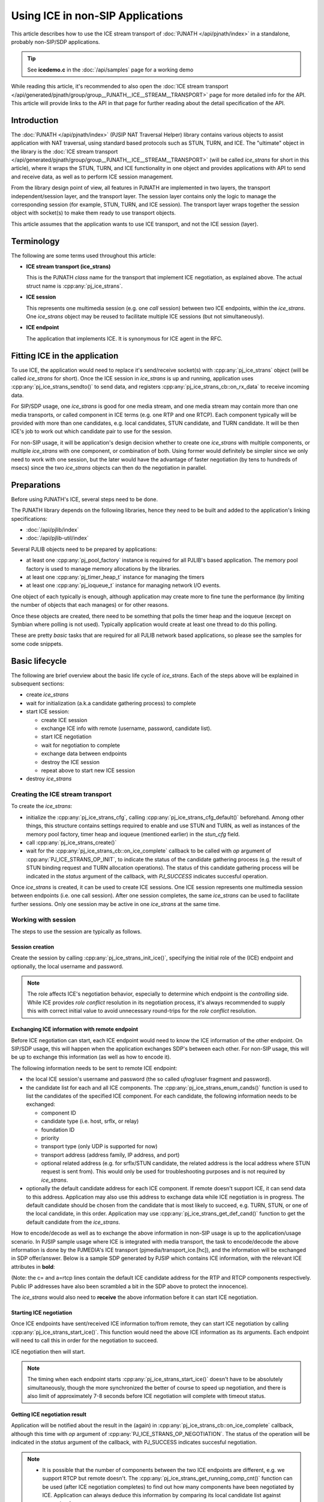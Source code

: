 Using ICE in non-SIP Applications
=======================================================

This article describes how to use the ICE stream transport of :doc:`PJNATH </api/pjnath/index>` in a standalone, probably non-SIP/SDP applications.

.. tip::

        See **icedemo.c** in the :doc:`/api/samples` page for a working demo

While reading this article, it's recommended to also open the :doc:`ICE stream transport </api/generated/pjnath/group/group__PJNATH__ICE__STREAM__TRANSPORT>` page for more detailed info for the API. This article will provide links to the API in that page for further reading about the detail specification of the API.

Introduction
----------------------

The :doc:`PJNATH </api/pjnath/index>` (PJSIP NAT Traversal Helper) library contains various objects to assist application with NAT traversal, using standard based protocols such as STUN, TURN, and ICE. The "ultimate" object in the library is the :doc:`ICE stream transport </api/generated/pjnath/group/group__PJNATH__ICE__STREAM__TRANSPORT>` (will be called *ice_strans* for short in this article), where it wraps the STUN, TURN, and ICE functionality in one object and provides applications with API to send and receive data, as well as to perform ICE session management.

From the library design point of view, all features in PJNATH are implemented in two layers, the transport independent/session layer, and the transport layer. The session layer contains only the logic to manage the corresponding session (for example, STUN, TURN, and ICE session). The transport layer wraps together the session object with socket(s) to make them ready to use transport objects.

This article assumes that the application wants to use ICE transport, and not the ICE session (layer).


Terminology
-----------

The following are some terms used throughout this article:

- **ICE stream transport (ice_strans)**

  This is the PJNATH *class* name for the transport that implement ICE negotiation, as explained above. The actual struct name is :cpp:any:`pj_ice_strans`.

- **ICE session**

  This represents one multimedia session (e.g. one *call* session) between two ICE endpoints, within the *ice_strans*. One *ice_strans* object may be reused to facilitate multiple ICE sessions (but not simultaneously).

- **ICE endpoint**

  The application that implements ICE. It is synonymous for ICE agent in the RFC.


Fitting ICE in the application
------------------------------

To use ICE, the application would need to replace it's send/receive socket(s) with :cpp:any:`pj_ice_strans` object (will be called *ice_strans* for short). Once the ICE session in *ice_strans* is up and running, application uses :cpp:any:`pj_ice_strans_sendto()` to send data, and registers :cpp:any:`pj_ice_strans_cb::on_rx_data` to receive incoming data.

For SIP/SDP usage, one *ice_strans* is good for one media stream, and one media stream may contain more than one media transports, or called component in ICE terms (e.g. one RTP and one RTCP). Each component typically will be provided with more than one candidates, e.g. local candidates, STUN candidate, and TURN candidate. It will be then ICE's job to work out which candidate pair to use for the session.

For non-SIP usage, it will be application's design decision whether to create one *ice_strans* with multiple components, or multiple *ice_strans* with one component, or combination of both. Using former would definitely be simpler since we only need to work with one session, but the later would have the advantage of faster negotiation (by tens to hundreds of msecs) since the two *ice_strans* objects can then do the negotiation in parallel.


Preparations
------------

Before using PJNATH's ICE, several steps need to be done.

The PJNATH library depends on the following libraries, hence they need to be built and added to the application's linking specifications: 

* :doc:`/api/pjlib/index`
* :doc:`/api/pjlib-util/index`

Several PJLIB objects need to be prepared by applications: 

* at least one :cpp:any:`pj_pool_factory` instance is required for all PJLIB's based application. The memory pool factory is used to manage memory allocations by the libraries.
* at least one :cpp:any:`pj_timer_heap_t` instance for managing the timers 
* at least one :cpp:any:`pj_ioqueue_t` instance for managing network I/O events.

One object of each typically is enough, although application may create more to fine tune the performance (by limiting the number of objects that each manages) or for other reasons.

Once these objects are created, there need to be something that polls the timer heap and the ioqueue (except on Symbian where polling is not used). Typically application would create at least one thread to do this polling.

These are pretty *basic* tasks that are required for all PJLIB network based applications, so please see the samples for some code snippets.


Basic lifecycle
---------------

The following are brief overview about the basic life cycle of
*ice_strans*. Each of the steps above will be explained in subsequent
sections: 

* create *ice_strans* 
* wait for initialization (a.k.a candidate gathering process) to complete 
* start ICE session: 

  - create ICE session 
  - exchange ICE info with remote (username, password, candidate list). 
  - start ICE negotiation 
  - wait for negotiation to complete 
  - exchange data between endpoints 
  - destroy the ICE session 
  - repeat above to start new ICE session 

* destroy *ice_strans*


Creating the ICE stream transport
~~~~~~~~~~~~~~~~~~~~~~~~~~~~~~~~~

To create the *ice_strans*: 

* initialize the :cpp:any:`pj_ice_strans_cfg`, calling :cpp:any:`pj_ice_strans_cfg_default()` beforehand. Among other things, this structure contains settings required to enable and use STUN and TURN, as well as instances of the memory pool  factory, timer heap and ioqueue (mentioned earlier) in the *stun_cfg* field.
* call :cpp:any:`pj_ice_strans_create()`
* wait for the :cpp:any:`pj_ice_strans_cb::on_ice_complete` callback to be called with *op* argument of :cpp:any:`PJ_ICE_STRANS_OP_INIT`, to indicate the status of the candidate gathering process (e.g. the result of STUN binding request and TURN allocation operations). The status of this candidate gathering process will be indicated in the *status* argument of the callback, with *PJ_SUCCESS* indicates succesful operation.

Once *ice_strans* is created, it can be used to create ICE sessions. One ICE session represents one multimedia session between endpoints (i.e. one call session). After one session completes, the same *ice_strans* can be used to facilitate further sessions. Only one session may be active in one *ice_strans* at the same time.


Working with session
~~~~~~~~~~~~~~~~~~~~

The steps to use the session are typically as follows.

Session creation
^^^^^^^^^^^^^^^^^^^^^^^^^^^^^^^^^^

Create the session by calling :cpp:any:`pj_ice_strans_init_ice()`, specifying the initial role of the (ICE) endpoint and optionally, the local username and password.

.. note::
        
   The role affects ICE's negotiation behavior, especially to determine which endpoint is the *controlling* side. While ICE provides *role conflict* resolution in its negotiation process, it's always recommended to supply this with correct initial value to avoid unnecessary round-trips for the *role conflict* resolution.

Exchanging ICE information with remote endpoint
^^^^^^^^^^^^^^^^^^^^^^^^^^^^^^^^^^^^^^^^^^^^^^^^^^^^^^^^^^^^^

Before ICE negotiation can start, each ICE endpoint would need to know the ICE information of the other endpoint. On SIP/SDP usage, this will happen when the application exchanges SDP's between each other. For non-SIP usage, this will be up to exchange this information (as well as how to encode it).

The following information needs to be sent to remote ICE endpoint: 

* the local ICE session's username and password (the so called *ufrag*/user fragment and password). 
* the candidate list for each and all ICE components. The :cpp:any:`pj_ice_strans_enum_cands()` function is used to list the candidates of the specified ICE component. For each candidate, the following information needs to be exchanged: 

  - component ID 
  - candidate type (i.e. host, srflx, or relay) 
  - foundation ID 
  - priority 
  - transport type (only UDP is supported for now) 
  - transport address (address family, IP address, and port) 
  - optional related address (e.g. for srflx/STUN candidate, the related address is the local address where STUN request is sent from). This would only be used for troubleshooting purposes and is not required by *ice_strans*.

* optionally the default candidate address for each ICE component. If remote doesn't support ICE, it can send data to this address. Application may also use this address to exchange data while ICE negotiation is in progress. The default candidate should be chosen from the candidate that is most likely to succeed, e.g. TURN, STUN, or one of the local candidate, in this order. Application may use :cpp:any:`pj_ice_strans_get_def_cand()` function to get the default candidate from the *ice_strans*.

How to encode/decode as well as to exchange the above information in non-SIP usage is up to the application/usage scenario. In PJSIP sample usage where ICE is integrated with media transport, the task to encode/decode the above information is done by the PJMEDIA's ICE transport (pjmedia/transport_ice.[hc]), and the information will be exchanged in SDP offer/answer. Below is a sample SDP generated by PJSIP which contains ICE information, with the relevant ICE attributes in **bold**:


.. raw:: html

        <pre>
        v=0
        o=- 3423381096 3423381096 IN IP4 81.178.x.y
        s=pjmedia
        c=IN IP4 <b>81.178.x.y</b>
        t=0 0
        a=X-nat:5
        m=audio <b>4808</b> RTP/AVP 103 102 104 117 3 0 8 9 101
        <b>a=rtcp:4809 IN IP4 81.178.x.y</b>
        a=rtpmap:103 speex/16000
        a=rtpmap:102 speex/8000
        a=rtpmap:104 speex/32000
        a=rtpmap:117 iLBC/8000
        a=fmtp:117 mode=30
        a=sendrecv
        a=rtpmap:101 telephone-event/8000
        a=fmtp:101 0-15
        <b>a=ice-ufrag:2b2c6196</b>
        <b>a=ice-pwd:06ea0fa8</b>
        <b>a=candidate:Sc0a80e 1 UDP 1698815 81.178.x.y 4808 typ srflx raddr 10.0.0.1 rport 4808</b>
        <b>a=candidate:Hc0a80e 1 UDP 2135151 192.168.0.14 4808 typ host</b>
        <b>a=candidate:Sc0a80e 2 UDP 1698814 81.178.x.y 4809 typ srflx raddr 10.0.0.1 rport 4809</b>
        <b>a=candidate:Hc0a80e 2 UDP 2135150 192.168.0.14 4809 typ host</b>
        </pre>

(Note: the c= and a=rtcp lines contain the default ICE candidate address for the RTP and RTCP components respectively. Public IP addresses have also been scrambled a bit in the SDP above to protect the innocence).

The *ice_strans* would also need to **receive** the above information before it can start ICE negotiation.


Starting ICE negotiation
^^^^^^^^^^^^^^^^^^^^^^^^^^^^^^^^^^^^^^^^^

Once ICE endpoints have sent/received ICE information to/from remote, they can start ICE negotiation by calling :cpp:any:`pj_ice_strans_start_ice()`. This function would need the above ICE information as its arguments.
Each endpoint will need to call this in order for the negotiation to succeed.

ICE negotiation then will start.

.. note::

   The timing when each endpoint starts :cpp:any:`pj_ice_strans_start_ice()` doesn't have to be absolutely simultaneously, though the more synchronized the better of course to speed up negotiation, and there is also limit of approximately 7-8 seconds before ICE negotiation will complete with timeout status.


Getting ICE negotiation result
^^^^^^^^^^^^^^^^^^^^^^^^^^^^^^^^^^^^^^^^^^^^^^^^^^^^

Application will be notified about the result in the (again) in :cpp:any:`pj_ice_strans_cb::on_ice_complete` callback, although this time with *op* argument of :cpp:any:`PJ_ICE_STRANS_OP_NEGOTIATION`. The status of the operation will be indicated in the *status* argument of the callback, with PJ_SUCCESS indicates succesful negotiation.

.. note::

   * It is possible that the number of components between the two ICE endpoints are different, e.g. we support RTCP but remote doesn't. The :cpp:any:`pj_ice_strans_get_running_comp_cnt()` function can be used (after ICE negotiation completes) to find out how many components have been negotiated by ICE. Application can always deduce this information by comparing its local candidate list against remote's of course.
   * See also the remarks about negotiation time in the global **Notes** section at the end of this article.


Sending and Receiving Data
^^^^^^^^^^^^^^^^^^^^^^^^^^^^^^^^^^^^^^^^^^

Use :cpp:any:`pj_ice_strans_sendto()` to send data to remote ICE endpoint. Incoming data will be reported in
 :cpp:any:`pj_ice_strans_cb::on_rx_data` callback.


Finishing with the session
^^^^^^^^^^^^^^^^^^^^^^^^^^^^^^^^^^^^^^^^^^^^

Once the session is done (e.g. call has ended), call :cpp:any:`pj_ice_strans_stop_ice()` to clean up local resources allocated for the session.

Application may reuse this same *ice_strans* instance to start another session by repeating the steps from [#sess_create Session creation] above.


Destroying ICE stream transport
~~~~~~~~~~~~~~~~~~~~~~~~~~~~~~~

Use :cpp:any:`pj_ice_strans_destroy()` to destroy the ICE stream transport itself. This will initiate TURN deallocation procedure (if TURN in used), and ultimately will close down sockets as well as all resources allocated by this *ice_strans*
instance.

Note that *ice_strans* destruction will not complete immediately if TURN is used (since it needs to wait for deallocation procedure), hence it is important that polling to the timer heap and ioqueue continues to be done. Application will not be notified when *ice_strans* destruction completes, it just needs to assume that the *ice_strans* object is no longer usable as soon as :cpp:any:`pj_ice_strans_destroy()` is called.


Notes
---------------

Note that the information below applies to current PJSIP release (version 1.1 as of 2009/03/16). They may change (and definitely will be improved if we can) in subsequent releases.


Keep-alive
~~~~~~~~~~

Once the *ice_strans* is created, the STUN and TURN keep-alive will be done automatically and internally. The default STUN keep-alive period is 15 seconds (:cpp:any:`PJ_STUN_KEEP_ALIVE_SEC`), and TURN is also 15 seconds (:cpp:any:`PJ_TURN_KEEP_ALIVE_SEC`).


IP address change
~~~~~~~~~~~~~~~~~

Changes in STUN mapped address is handled automatically by *ice_strans* via the STUN keep-alive exchanges, although currently there is no callback to notify application about this event. Call to :cpp:any:`pj_ice_strans_enum_cands()` will get the updated address.

Changes in local interface's IP address are not detected.

If IP address change is of application's concern, currently we can only recommend the application to implement this detection, and restart the ICE session or destroy/recreate the *ice_strans* once it detects the IP address change.


Negotiation time
~~~~~~~~~~~~~~~~

.. tip::

        For quicker ICE negotiation, see :doc:`/specific-guides/network_nat/trickle_ice`

ICE negotiation may take tens to hundreds of milliseconds to complete. The time it takes to complete ICE negotiation depends on the number of candidates across all components in one single *ice_strans*, the round-trip time between the two ICE endpoints, as well as the signaling round-trip time since ICE information is exchanged using the signaling. In our brief (and strictly non-scientific!) test, it took about 100-150 msec to complete, in scenario where two (SIP) endpoints were behind different ADSL connections (both are in UK), with two components and 2-4 candidates per component. It is also worth mentioning that we used SIP proxy for the call (the SIP proxy was in US), hence the negotiation time depended on the SIP signaling round-trip as well.

But please also note that **it may take seconds** for ICE to report negotiation failure. ICE will wait until all STUN retransmissions have timed-out, and with the default setting, it will take 7-8 seconds before it will report ICE negotiation failure.


